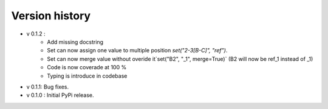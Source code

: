 ================
Version history
================

- v 0.1.2 :
    - Add missing docstring
    - Set can now assign one value to multiple position `set("2-3[B-C]", "ref")`.
    - Set can now merge value without overide it`set("B2", "_1", merge=True)` (B2 will now be ref_1 instead of _1)
    - Code is now coverade at 100 %
    - Typing is introduce in codebase 
- v 0.1.1: Bug fixes.      
- v 0.1.0 : Initial PyPi release.